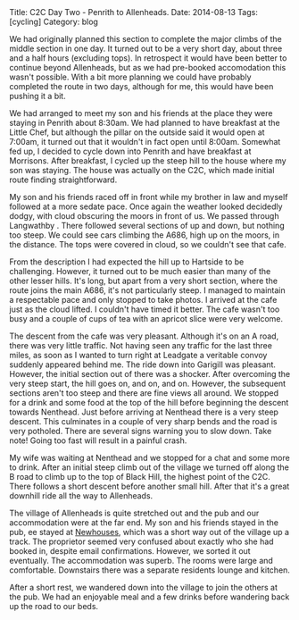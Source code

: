 #+STARTUP: showall indent
#+STARTUP: hidestars
#+OPTIONS: H:2 num:nil tags:nil toc:nil timestamps:nil
#+BEGIN_HTML
Title: C2C Day Two - Penrith to Allenheads.
Date: 2014-08-13
Tags: [cycling]
Category: blog

#+END_HTML

#+BEGIN_HTML
<!-- PELICAN_BEGIN_SUMMARY -->
<div class="photofloatl">
<a class="fancybox-thumb" rel="fancybox-thumb"  title="Le Grand Depart." href="/images/2014-08-C2C/IMG_20140813_090832.jpg"><img
 width="200" alt="Le Grand Depart." title="Le Grand Depart." src="/images/2014-08-C2C/IMG_20140813_090832.jpg" /></a>

</div>
#+END_HTML

We had originally planned this section to complete the major climbs of
the middle section in one day. It turned out to be a very short day,
about three and a half hours (excluding tops). In retrospect it would have been better
to continue beyond Allenheads, but as we had pre-booked accomodation
this wasn't possible. With a bit more planning we could have probably
completed the route in two days, although for me, this would have been
pushing it a bit.
#+BEGIN_HTML
<!-- PELICAN_END_SUMMARY -->
#+END_HTML

We had arranged to meet my son and his friends at the place they were
staying in Penrith about 8:30am. We had planned to have breakfast at
the Little Chef, but although the pillar on the outside said it would
open at 7:00am, it turned out that it wouldn't in fact open until
8:00am. Somewhat fed up, I decided to cycle down into Penrith and have
breakfast at Morrisons. After breakfast, I cycled up the steep hill to
the house where my son was staying. The house was actually on the C2C,
which made initial route finding straightforward.

My son and his friends raced off in front while my brother in law and
myself followed at a more sedate pace. Once again the weather looked
decidedly dodgy, with cloud obscuring the moors in front of us. We
passed through Langwathby . There followed several sections of up and
down, but nothing too steep. We could see cars climbing the A686, high
up on the moors, in the distance. The tops were covered in cloud, so
we couldn't see that cafe.
#+BEGIN_HTML
<div class="photofloatr">
<a class="fancybox-thumb" rel="fancybox-thumb"  title="Castlerigg stone circle." href="/images/2014-08-C2C/IMG_20140813_105959.jpg"><img
 width="200" alt="Castlerigg stone circle" title="Castlerigg stone circle" src="/images/2014-08-C2C/IMG_20140813_105959.jpg" /></a>

</div>
#+END_HTML

From the description I had expected the hill up to Hartside to be
challenging. However, it turned out to be much easier than many of the
other lesser hills. It's long, but apart from a very short section,
where the route joins the main A686, it's not particularly steep. I
managed to maintain a respectable pace and only stopped to take
photos. I arrived at the cafe just as the cloud lifted. I couldn't
have timed it better. The cafe wasn't too busy and a couple of cups of
tea with an apricot slice were very welcome.

The descent from the cafe was very pleasant. Although it's on an A
road, there was very little traffic. Not having seen any traffic for
the last three miles, as soon as I wanted to turn right at Leadgate a
veritable convoy suddenly appeared behind me. The ride down into
Garigill was pleasant. However, the initial section out of there was a
shocker. After overcoming the very steep start, the hill goes
on, and on, and on. However, the subsequent sections aren't too steep and there
are fine views all around. We stopped for a drink and some food at the
top of the hill before beginning the descent towards Nenthead. Just
before arriving at Nenthead there is a very steep descent. This
culminates in a couple of very sharp bends and the road is very
potholed. There are several signs warning you to slow down. Take note!
Going too fast will result in a painful crash.
#+BEGIN_HTML
<div class="photofloatl">
<a class="fancybox-thumb" rel="fancybox-thumb"  title="Castlerigg stone circle." href="/images/2014-08-C2C/IMG_20140813_130528.jpg"><img
 width="200" alt="Castlerigg stone circle" title="Castlerigg stone circle" src="/images/2014-08-C2C/IMG_20140813_130528.jpg" /></a>

</div>
#+END_HTML

My wife was waiting at Nenthead and we stopped for a chat and some
more to drink.  After an initial steep climb out of the village we
turned off along the B road to climb up to the top of Black Hill, the
highest point of the C2C. There follows a short descent before another
small hill. After that it's a great downhill ride all the way to
Allenheads.

#+BEGIN_HTML
<div class="photofloatr">
<a class="fancybox-thumb" rel="fancybox-thumb"  title="Castlerigg stone circle." href="/images/2014-08-C2C/IMG_20140813_130640.jpg"><img
 width="200" alt="Castlerigg stone circle" title="Castlerigg stone circle" src="/images/2014-08-C2C/IMG_20140813_130640.jpg" /></a>

</div>
#+END_HTML

The village of Allenheads is quite stretched out and the pub and our
accommodation were at the far end. My son and his friends stayed in
the pub,  ee stayed at [[http://www.allenheadsc2c.com][Newhouses]], which was a
short way out of the village up a track. The proprietor seemed very
confused about exactly who she had booked in, despite email
confirmations. However, we sorted it out eventually. The accommodation
was superb. The rooms were large and comfortable. Downstairs there was
a separate residents lounge and kitchen.

After a short rest, we wandered down into the village to join the
others at the pub. We had an enjoyable meal and a few drinks before
wandering back up the road to our beds.
